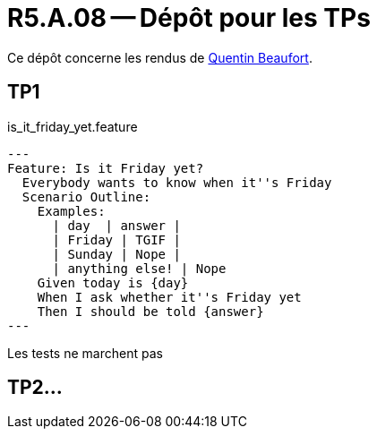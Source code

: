 = R5.A.08 -- Dépôt pour les TPs
:icons: font
:MoSCoW: https://fr.wikipedia.org/wiki/M%C3%A9thode_MoSCoW[MoSCoW]

Ce dépôt concerne les rendus de mailto:quentin.beaufort@etu.univ-tlse2.fr[Quentin Beaufort].

== TP1

.is_it_friday_yet.feature
[source,java]
---
Feature: Is it Friday yet?
  Everybody wants to know when it''s Friday
  Scenario Outline:
    Examples:
      | day  | answer |
      | Friday | TGIF |
      | Sunday | Nope |
      | anything else! | Nope
    Given today is {day}
    When I ask whether it''s Friday yet
    Then I should be told {answer}
---

Les tests ne marchent pas
//.Exemple d'image insérée en asciidoc
//image::artifacts-r303.svg[width=80%]

== TP2...
